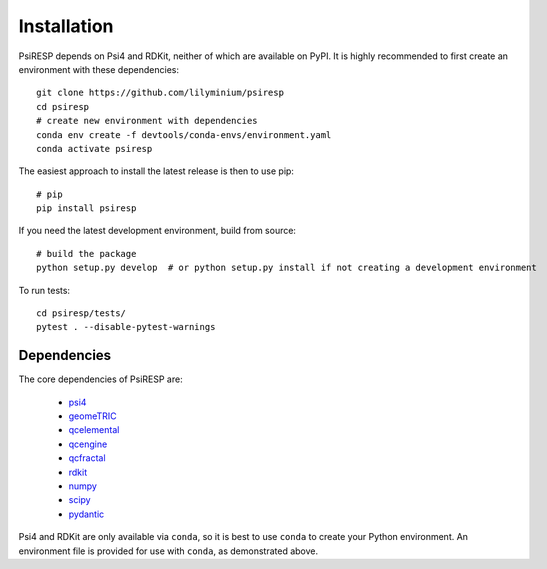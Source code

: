Installation
============

PsiRESP depends on Psi4 and RDKit, neither of which are available on PyPI.
It is highly recommended to first create an environment with these dependencies::

  git clone https://github.com/lilyminium/psiresp
  cd psiresp
  # create new environment with dependencies
  conda env create -f devtools/conda-envs/environment.yaml
  conda activate psiresp

The easiest approach to install the latest release is then to use pip::

  # pip
  pip install psiresp


If you need the latest development environment, build from source::

  # build the package
  python setup.py develop  # or python setup.py install if not creating a development environment


To run tests::

  cd psiresp/tests/
  pytest . --disable-pytest-warnings


------------
Dependencies
------------

The core dependencies of PsiRESP are:

  * `psi4 <https://psicode.org/>`_
  * `geomeTRIC <https://github.com/leeping/geomeTRIC>`_
  * `qcelemental <https://docs.qcarchive.molssi.org/projects/QCElemental/en/stable/>`_
  * `qcengine <https://docs.qcarchive.molssi.org/projects/qcengine/en/stable/>`_
  * `qcfractal <https://docs.qcarchive.molssi.org/projects/qcfractal/en/stable/>`_
  * `rdkit <https://www.rdkit.org/>`_
  * `numpy <https://numpy.org/>`_
  * `scipy <https://scipy.org/>`_
  * `pydantic <https://pydantic-docs.helpmanual.io/>`_

Psi4 and RDKit are only available via ``conda``, so it is best to use ``conda``
to create your Python environment. An environment file is provided for
use with ``conda``, as demonstrated above.